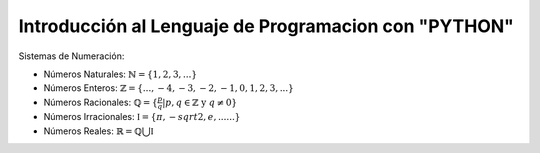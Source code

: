 Introducción al Lenguaje de Programacion con "PYTHON"
=====================================================

Sistemas de Numeración:

* Números Naturales: :math:`\mathbb{N} = \{ 1, 2, 3, ... \}`

* Números Enteros: :math:`\mathbb{Z} = \{ ..., -4, -3, -2, -1, 0, 1, 2, 3, ... \}`

* Números Racionales: :math:`\mathbb{Q} = \{ \frac{p}{q} | p, q \in \mathbb{Z} \text{ y } q \neq 0  \}`

* Números Irracionales: :math:`\mathbb{I} = \{ \pi, -sqrt{2}, e, ......  \}`

* Números Reales: :math:`\mathbb{R} = \mathbb{Q} \bigcup \mathbb{I}`
 

